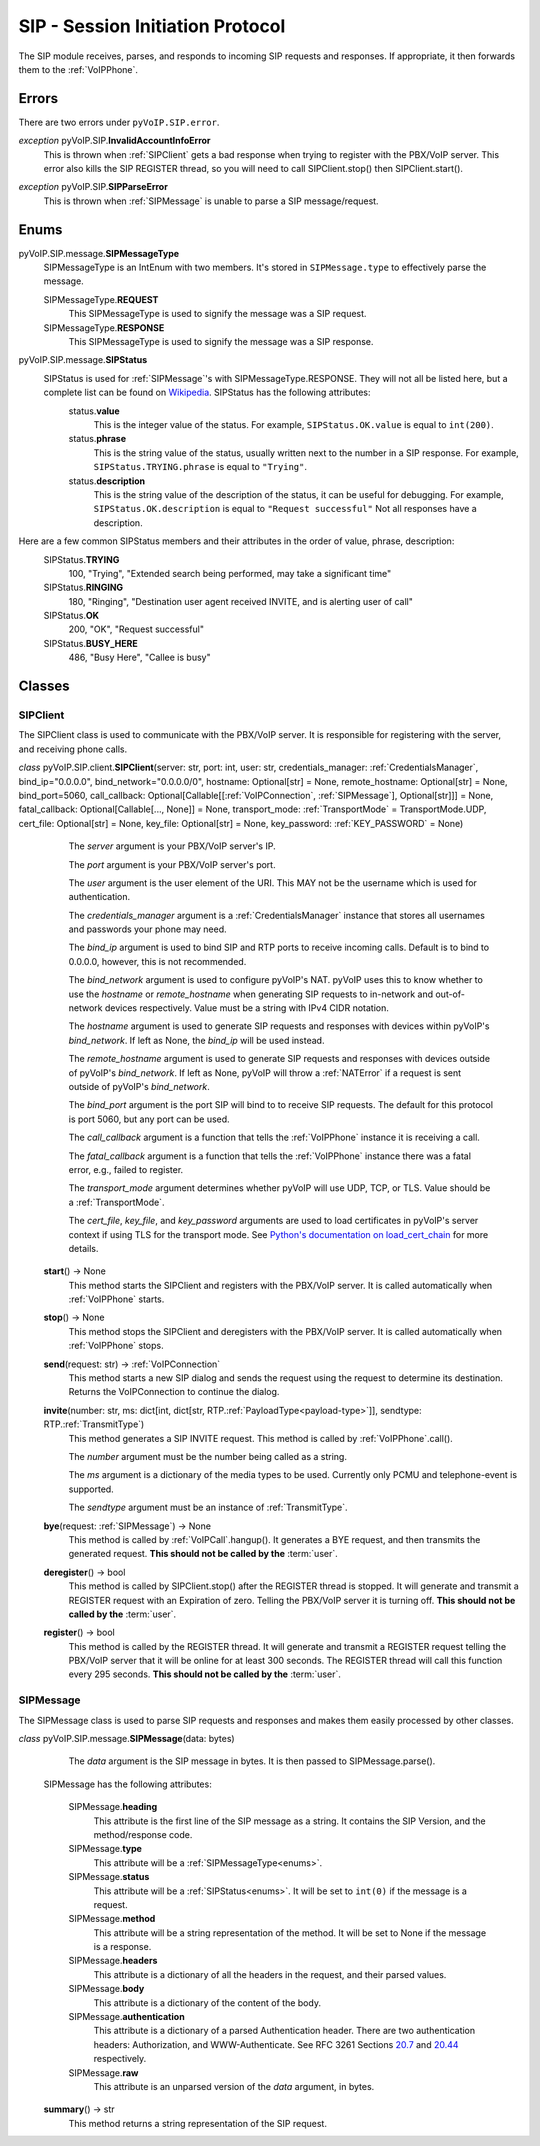 SIP - Session Initiation Protocol
##################################

The SIP module receives, parses, and responds to incoming SIP requests and responses. If appropriate, it then forwards them to the :ref:`VoIPPhone`.

Errors
*******

There are two errors under ``pyVoIP.SIP.error``.

.. _InvalidAccountInfoError:

*exception* pyVoIP.SIP.\ **InvalidAccountInfoError**
  This is thrown when :ref:`SIPClient` gets a bad response when trying to register with the PBX/VoIP server. This error also kills the SIP REGISTER thread, so you will need to call SIPClient.stop() then SIPClient.start().

.. _SIPParseError:

*exception* pyVoIP.SIP.\ **SIPParseError**
  This is thrown when :ref:`SIPMessage` is unable to parse a SIP message/request.

.. _Enums:

Enums
******

pyVoIP.SIP.message.\ **SIPMessageType**
  SIPMessageType is an IntEnum with two members. It's stored in ``SIPMessage.type`` to effectively parse the message.

  SIPMessageType.\ **REQUEST**
    This SIPMessageType is used to signify the message was a SIP request.
    
  SIPMessageType.\ **RESPONSE**
    This SIPMessageType is used to signify the message was a SIP response.
    
pyVoIP.SIP.message.\ **SIPStatus**
  SIPStatus is used for :ref:`SIPMessage`'s with SIPMessageType.RESPONSE. They will not all be listed here, but a complete list can be found on `Wikipedia <https://en.wikipedia.org/wiki/List_of_SIP_response_codes>`_. SIPStatus has the following attributes:
    status.\ **value**
      This is the integer value of the status. For example, ``SIPStatus.OK.value`` is equal to ``int(200)``.
      
    status.\ **phrase**
      This is the string value of the status, usually written next to the number in a SIP response. For example, ``SIPStatus.TRYING.phrase`` is equal to ``"Trying"``.
      
    status.\ **description**
      This is the string value of the description of the status, it can be useful for debugging. For example, ``SIPStatus.OK.description`` is equal to ``"Request successful"``  Not all responses have a description.
  
Here are a few common SIPStatus members and their attributes in the order of value, phrase, description:
  SIPStatus.\ **TRYING**
    100, "Trying", "Extended search being performed, may take a significant time"
    
  SIPStatus.\ **RINGING**
    180, "Ringing", "Destination user agent received INVITE, and is alerting user of call"
  
  SIPStatus.\ **OK**
    200, "OK", "Request successful"
    
  SIPStatus.\ **BUSY_HERE**
    486, "Busy Here", "Callee is busy"

Classes
********

.. _SIPClient:

SIPClient
==========

The SIPClient class is used to communicate with the PBX/VoIP server. It is responsible for registering with the server, and receiving phone calls.

*class* pyVoIP.SIP.client.\ **SIPClient**\ (server: str, port: int, user: str, credentials_manager: :ref:`CredentialsManager`, bind_ip="0.0.0.0", bind_network="0.0.0.0/0", hostname: Optional[str] = None, remote_hostname: Optional[str] = None, bind_port=5060, call_callback: Optional[Callable[[:ref:`VoIPConnection`, :ref:`SIPMessage`], Optional[str]]] = None, fatal_callback: Optional[Callable[..., None]] = None, transport_mode: :ref:`TransportMode` = TransportMode.UDP, cert_file: Optional[str] = None, key_file: Optional[str] = None, key_password: :ref:`KEY_PASSWORD` = None)
    The *server* argument is your PBX/VoIP server's IP.

    The *port* argument is your PBX/VoIP server's port.

    The *user* argument is the user element of the URI. This MAY not be the username which is used for authentication.

    The *credentials_manager* argument is a :ref:`CredentialsManager` instance that stores all usernames and passwords your phone may need.

    The *bind_ip* argument is used to bind SIP and RTP ports to receive incoming calls. Default is to bind to 0.0.0.0, however, this is not recommended.

    The *bind_network* argument is used to configure pyVoIP's NAT. pyVoIP uses this to know whether to use the *hostname* or *remote_hostname* when generating SIP requests to in-network and out-of-network devices respectively. Value must be a string with IPv4 CIDR notation.

    The *hostname* argument is used to generate SIP requests and responses with devices within pyVoIP's *bind_network*. If left as None, the *bind_ip* will be used instead.

    The *remote_hostname* argument is used to generate SIP requests and responses with devices outside of pyVoIP's *bind_network*. If left as None, pyVoIP will throw a :ref:`NATError` if a request is sent outside of pyVoIP's *bind_network*.

    The *bind_port* argument is the port SIP will bind to to receive SIP requests. The default for this protocol is port 5060, but any port can be used.

    The *call_callback* argument is a function that tells the :ref:`VoIPPhone` instance it is receiving a call.

    The *fatal_callback* argument is a function that tells the :ref:`VoIPPhone` instance there was a fatal error, e.g., failed to register.

    The *transport_mode* argument determines whether pyVoIP will use UDP, TCP, or TLS. Value should be a :ref:`TransportMode`.

    The *cert_file*, *key_file*, and *key_password* arguments are used to load certificates in pyVoIP's server context if using TLS for the transport mode. See `Python's documentation on load_cert_chain <https://docs.python.org/3/library/ssl.html?highlight=ssl#ssl.SSLContext.load_cert_chain>`_ for more details.

  **start**\ () -> None
    This method starts the SIPClient and registers with the PBX/VoIP server. It is called automatically when :ref:`VoIPPhone` starts.
    
  **stop**\ () -> None
    This method stops the SIPClient and deregisters with the PBX/VoIP server. It is called automatically when :ref:`VoIPPhone` stops.

  **send**\ (request: str) -> :ref:`VoIPConnection`
    This method starts a new SIP dialog and sends the request using the request to determine its destination.  Returns the VoIPConnection to continue the dialog.
    
  **invite**\ (number: str, ms: dict[int, dict[str, RTP.\ :ref:`PayloadType<payload-type>`]], sendtype: RTP.\ :ref:`TransmitType`)
    This method generates a SIP INVITE request. This method is called by :ref:`VoIPPhone`.call().

    The *number* argument must be the number being called as a string.

    The *ms* argument is a dictionary of the media types to be used. Currently only PCMU and telephone-event is supported.

    The *sendtype* argument must be an instance of :ref:`TransmitType`.
    
  **bye**\ (request: :ref:`SIPMessage`) -> None
    This method is called by :ref:`VoIPCall`.hangup(). It generates a BYE request, and then transmits the generated request. **This should not be called by the** :term:`user`.
    
  **deregister**\ () -> bool
    This method is called by SIPClient.stop() after the REGISTER thread is stopped. It will generate and transmit a REGISTER request with an Expiration of zero. Telling the PBX/VoIP server it is turning off. **This should not be called by the** :term:`user`.
    
  **register**\ () -> bool
    This method is called by the REGISTER thread. It will generate and transmit a REGISTER request telling the PBX/VoIP server that it will be online for at least 300 seconds. The REGISTER thread will call this function every 295 seconds. **This should not be called by the** :term:`user`.
    
.. _SIPMessage:

SIPMessage
==========

The SIPMessage class is used to parse SIP requests and responses and makes them easily processed by other classes.

*class* pyVoIP.SIP.message.\ **SIPMessage**\ (data: bytes)
    The *data* argument is the SIP message in bytes. It is then passed to SIPMessage.parse().
  
  SIPMessage has the following attributes:
  
    SIPMessage.\ **heading**
      This attribute is the first line of the SIP message as a string. It contains the SIP Version, and the method/response code.
      
    SIPMessage.\ **type**
      This attribute will be a :ref:`SIPMessageType<enums>`.
      
    SIPMessage.\ **status**
      This attribute will be a :ref:`SIPStatus<enums>`. It will be set to ``int(0)`` if the message is a request.
      
    SIPMessage.\ **method**
      This attribute will be a string representation of the method. It will be set to None if the message is a response.
      
    SIPMessage.\ **headers**
      This attribute is a dictionary of all the headers in the request, and their parsed values.
      
    SIPMessage.\ **body**
      This attribute is a dictionary of the content of the body.
      
    SIPMessage.\ **authentication**
      This attribute is a dictionary of a parsed Authentication header. There are two authentication headers: Authorization, and WWW-Authenticate. See RFC 3261 Sections `20.7 <https://tools.ietf.org/html/rfc3261#section-20.7>`_ and `20.44 <https://tools.ietf.org/html/rfc3261#section-20.44>`_ respectively.
      
    SIPMessage.\ **raw**
      This attribute is an unparsed version of the *data* argument, in bytes.
      
  **summary**\ () -> str
    This method returns a string representation of the SIP request.
